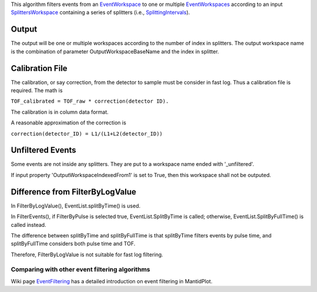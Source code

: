 .. algorithm:: FilterEvents

.. summary:: FilterEvents

.. aliases:: FilterEvents

.. usage:: FilterEvents

.. properties:: FilterEvents

This algorithm filters events from an
`EventWorkspace <EventWorkspace>`__ to one or multiple
`EventWorkspaces <EventWorkspace>`__ according to an input
`SplittersWorkspace <SplittersWorkspace>`__ containing a series of
splitters (i.e., `SplittingIntervals <SplittingInterval>`__).

Output
^^^^^^

The output will be one or multiple workspaces according to the number of
index in splitters. The output workspace name is the combination of
parameter OutputWorkspaceBaseName and the index in splitter.

Calibration File
^^^^^^^^^^^^^^^^

The calibration, or say correction, from the detector to sample must be
consider in fast log. Thus a calibration file is required. The math is

``TOF_calibrated = TOF_raw * correction(detector ID).``

The calibration is in column data format.

A reasonable approximation of the correction is

``correction(detector_ID) = L1/(L1+L2(detector_ID))``

Unfiltered Events
^^^^^^^^^^^^^^^^^

Some events are not inside any splitters. They are put to a workspace
name ended with '\_unfiltered'.

If input property 'OutputWorkspaceIndexedFrom1' is set to True, then
this workspace shall not be outputed.

Difference from FilterByLogValue
^^^^^^^^^^^^^^^^^^^^^^^^^^^^^^^^

In FilterByLogValue(), EventList.splitByTime() is used.

In FilterEvents(), if FilterByPulse is selected true,
EventList.SplitByTime is called; otherwise, EventList.SplitByFullTime()
is called instead.

The difference between splitByTime and splitByFullTime is that
splitByTime filters events by pulse time, and splitByFullTime considers
both pulse time and TOF.

Therefore, FilterByLogValue is not suitable for fast log filtering.

Comparing with other event filtering algorithms
~~~~~~~~~~~~~~~~~~~~~~~~~~~~~~~~~~~~~~~~~~~~~~~

Wiki page `EventFiltering <EventFiltering>`__ has a detailed
introduction on event filtering in MantidPlot.

.. categories:: FilterEvents